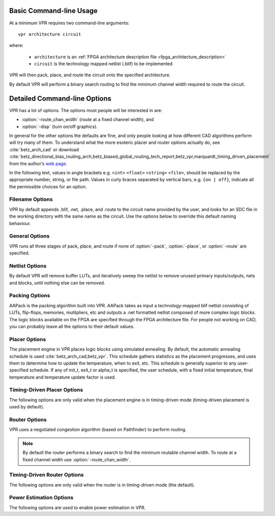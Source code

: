 Basic Command-line Usage
========================
.. program:: vpr

At a minimum VPR requires two command-line arguments::

    vpr architecture circuit

where:

  * ``architecture`` is an :ref:`FPGA architecture description file <fpga_architecture_description>`
  * ``circuit`` is the technology mapped netlist (.blif) to be implemented

VPR will then pack, place, and route the circuit onto the specified architecture.

By default VPR will perform a binary search routing to find the minimum channel width required to route the circuit.

Detailed Command-line Options
=============================
VPR has a lot of options.
The options most people will be interested in are:

* :option:`-route_chan_width` (route at a fixed channel width), and 
* :option:`-disp` (turn on/off graphics).

In general for the other options the defaults are fine, and only people looking at how different CAD algorithms perform will try many of them.
To understand what the more esoteric placer and router options actually do, see :cite:`betz_arch_cad` or download :cite:`betz_directional_bias_routing_arch,betz_biased_global_routing_tech_report,betz_vpr,marquardt_timing_driven_placement` from the author’s `web page <http://www.eecg.toronto.edu/~vaughn>`_.

In the following text, values in angle brackets e.g. ``<int>`` ``<float>`` ``<string>`` ``<file>``, should be replaced by the appropriate number, string, or file path.
Values in curly braces separated by vertical bars, e.g. ``{on | off}``, indicate all the permissible choices for an option.


.. _filename_options:

Filename Options
----------------
VPR by default appends .blif, .net, .place, and .route to the circuit name provided by the user, and looks for an SDC file in the working directory with the same name as the circuit.
Use the options below to override this default naming behaviour.

.. option:: --blif_file <file>

    Path to technology mapped user circuit in blif format.

    .. note:: If specified the ``circuit`` positional argument is treated as the circuit name.

.. option:: --net_file <file>

    Path to packed user circuit in net format

.. option:: --place_file <file>

    Path to final placement file

.. option:: --route_file <file>

    Path to final routing file

.. option:: --sdc_file <file>

    Path to SDC timing constraints file

.. option:: --outfile_prefix <string>

    Prefix for output files

.. _general_options:

General Options
----------------
VPR runs all three stages of pack, place, and route if none of :option:`-pack`, :option:`-place`, or :option:`-route` are specified.

.. option:: --disp {on | off}

    Controls whether :ref:`VPR's interactive graphics <vpr_graphics>` are enabled.
    Graphics are very useful for inspecting and debugging the FPGA architecture and/or circuit implementation.

    **Default:** ``off``

.. option:: --auto <int>

    Can be 0, 1, or 2. 
    This sets how often you must click Proceed to continue execution after viewing the graphics. 
    The higher the number, the more infrequently the program will pause. 

    **Default:** ``1``

.. option:: --pack

    Run packing stage

    **Default:** off

.. option:: --place

    Run placement stage

    **Default:** off

.. option:: --route

    Run routing stage
    This also implies --analysis.

    **Default:** off

.. option:: --analysis

    Run final analysis stage (e.g. timing, power).

    **Default:** off

.. option:: --timing_analysis { on | off }

    Turn VPR timing analysis off.  
    If it is off, you don’t have to specify the various timing analysis parameters in the architecture file.  

    **Default:**  ``on``

.. option:: --device <string>
    
    Specifies which device layout/floorplan to use from the architecture file.

    ``auto`` uses the smallest device satisfying the circuit's resource requirements.
    Other values are assumed to be the names of device layouts defined in the :ref:`arch_grid_layout` section of the architecture file.

    **Default:** ``auto``

.. option:: --slack_definition { R | I | S | G | C | N }

    The slack definition used in the classic timing analyzer.  
    This option is for experimentation only; the default is fine for ordinary usage.  
    See path_delay.c for details.

    **Default:** ``R``

.. option:: --full_stats

    Print out some extra statistics about the circuit and its routing useful for wireability analysis.  

    **Default:** off
    
.. option:: --echo_file { on | off }

    Generates echo files of key internal data structures.
    These files are generally used for debugging vpr, and typically end in ``.echo``

    **Default:** ``off``

.. option:: --gen_postsynthesis_netlist { on | off }

    Generates the Verilog and SDF files for the post-synthesized circuit. 
    The Verilog file can be used to perform functional simulation and the SDF file enables timing simulation of the post-synthesized circuit.

    The Verilog file contains instantiated modules of the primitives in the circuit.
    Currently VPR can generate Verilog files for circuits that only contain LUTs, Flip Flops, IOs, Multipliers, and BRAMs.
    The Verilog description of these primitives are in the primitives.v file.
    To simulate the post-synthesized circuit, one must include the generated Verilog file and also the primitives.v Verilog file, in the simulation directory.

    If one wants to generate the post-synthesized Verilog file of a circuit that contains a primitive other than those mentioned above, he/she should contact the VTR team to have the source code updated.
    Furthermore to perform simulation on that circuit the Verilog description of that new primitive must be appended to the primitives.v file as a separate module.

    **Default:** ``off``

.. option:: --verify_file_digests { on | off }

    Checks that any intermediate files loaded (e.g. previous packing/placement/routing) are consistent with the current netlist/architecture.

    If set to ``on`` will error if any files in the upstream dependancy have been modified.
    If set to ``off`` will warn if any files in the upstream dependancy have been modified.

    **Default:** ``on``

.. _netlist_options:

Netlist Options
---------------
By default VPR will remove buffer LUTs, and iteratively sweep the netlist to remove unused primary inputs/outputs, nets and blocks, until nothing else can be removed. 

.. option:: --absorb_buffer_luts {on | off}

    Controls whether LUTs programmed as wires (i.e. implementing logical identity) should be absorbed into the downstream logic.

    Usually buffer LUTS are introduced in BLIF circuits by upstream tools in order to rename signals (like ``assign`` statements in Verilog). 
    Absorbing these buffers reduces the number of LUTs required to implement the circuit.

    Ocassionally buffer LUTs are inserted for other purposes, and this option can be used to preserve them.
    Disabling buffer absorption can also improve the matching between the input and post-synthesis netlist/SDF.

    **Default**: ``on``

.. option:: --sweep_dangling_primary_ios {on | off}

    Controls whether the circuits dangling primary inputs and outputs (i.e. those who do not drive, or are not driven by anything) are swept and removed from the netlist.

    Disabling sweeping of primary inputs/outputs can improve the matching between the input and post-synthesis netlists.
    This is often useful when performing formal verification.

    .. seealso:: :option:`-sweep_constant_primary_outputs`

    **Default**: ``on``

.. option:: --sweep_dangling_nets {on | off}

    Controls whether dangling nets (i.e. those who do not drive, or are not driven by anything) are swept and removed from the netlist.

    **Default**: ``on``

.. option:: --sweep_dangling_blocks {on | off}

    Controls whether dangling blocks (i.e. those who do not drive anything) are swept and removed from the netlist.

    **Default**: ``on``

.. option:: --sweep_constant_primary_outputs {on | off}

    Controls whether primary outputs driven by constant values are swept and removed from the netlist.

    .. seealso:: :option:`-sweep_dangling_primary_ios`

    **Default**: ``off``

.. _packing_options:

Packing Options
---------------
AAPack is the packing algorithm built into VPR.
AAPack takes as input a technology-mapped blif netlist consisting of LUTs, flip-flops, memories, mulitpliers, etc and outputs a .net formatted netlist composed of more complex logic blocks.
The logic blocks available on the FPGA are specified through the FPGA architecture file.
For people not working on CAD, you can probably leave all the options to their default values.

.. option:: --connection_driven_clustering {on | off}

    Controls whether or not AAPack prioritizes the absorption of nets with fewer connections into a complex logic block over nets with more connections.

    **Default**: ``on``

.. option:: --allow_unrelated_clustering {on | off}

    Controls whether or not primitives with no attraction to the current cluster can be packed into it.

    **Default**:  ``on``

.. option:: --alpha_clustering <float>

    A parameter that weights the optimization of timing vs area.

    A value of 0 focuses solely on area, a value of 1 focuses entirely on timing. 

    **Default**: ``0.75``

.. option:: --beta_clustering <float>

    A tradeoff parameter that controls the optimization of smaller net absorption vs. the optimization of signal sharing.

    A value of 0 focuses solely on signal sharing, while a value of 1 focuses solely on absorbing smaller nets into a cluster.
    This option is meaningful only when connection_driven_clustering is on.

    **Default**:  ``0.9``

.. option:: --timing_driven_clustering {on|off}

    Controls whether or not to do timing driven clustering

    **Default**: ``on``

.. option:: --cluster_seed_type {blend | timing | max_inputs}

    Controls how the packer chooses the first primitive to place in a new cluster.

    ``timing`` means that the unclustered primitive with the most timing-critical connection is used as the seed.

    ``max_inputs`` means the unclustered primitive that has the most connected inputs is used as the seed.

    ``blend`` uses a weighted sum of timing criticality, the number of tightly coupled blocks connected to the primitive, and the number of its external inputs.

    **Default**: ``blend`` if timing_driven_clustering is on; ``max_inputs`` otherwise.


.. _placer_options:

Placer Options
--------------
The placement engine in VPR places logic blocks using simulated annealing.
By default, the automatic annealing schedule is used :cite:`betz_arch_cad,betz_vpr`.
This schedule gathers statistics as the placement progresses, and uses them to determine how to update the temperature, when to exit, etc.
This schedule is generally superior to any user-specified schedule.
If any of init_t, exit_t or alpha_t is specified, the user schedule, with a fixed initial temperature, final temperature and temperature update factor is used. 

.. seealso:: :ref:`timing_driven_placer_options`

.. option:: --seed <int>

    Sets the initial random seed used by the placer. 

    **Default:** ``1``

.. option:: --enable_timing_computations {on | off} 

    Controls whether or not the placement algorithm prints estimates of the circuit speed of the placement it generates.
    This setting affects statistics output only, not optimization behaviour. 

    **Default:** ``on`` if timing-driven placement is specified, ``off`` otherwise.

.. option:: --inner_num <float>

    The number of moves attempted at each temperature is inner_num *  num_blocks^(4/3) in the circuit.
    The number of blocks in a circuit is the number of pads plus the number of clbs.
    Changing inner_num is the best way to change the speed/quality tradeoff of the placer, as it leaves the highly-efficient automatic annealing schedule on and simply changes the number of moves per temperature.

    Specifying ``-inner_num 1`` will speed up the placer by a factor of 10 while typically reducing placement quality only by 10% or less (depends on the architecture).
    Hence users more concerned with CPU time than quality may find this a more appropriate value of inner_num.

    **Default:** ``10.0``

.. option:: --init_t <float>

    The starting temperature of the anneal for the manual annealing schedule. 

    **Default:** ``100.0``

.. option:: --exit_t <float>

    The manual anneal will terminate when the temperature drops below the exit temperature.

    **Default:** ``0.01``

.. option:: --alpha_t <float>

    The temperature is updated by multiplying the old temperature by alpha_t when the manual annealing schedule is enabled. 

    **Default:** ``0.8``

.. option:: --fix_pins {random | <file.pads>}

    Do not allow the placer to move the I/O locations about during the anneal.
    Instead, lock each I/O pad to some location at the start of the anneal. 
    If -fix_pins random is specified, each I/O block is locked to a random pad location to model the effect of poor board-level I/O constraints.
    If any word other than random is specified after -fix_pins, that string is taken to be the name of a file listing the desired location of each I/O block in the netlist (i.e. -fix_pins <file.pads>).
    This pad location file is in the same format as a normal placement file, but only specifies the locations of I/O pads, rather than the locations of all blocks.

    **Default:** off (i.e. placer chooses pad locations).

.. option:: --place_algorithm {bounding_box | path_timing_driven}

    Controls the algorithm used by the placer.

    ``bounding_box`` focuses purely on minimizing the bounding box wirelength of the circuit.

    ``path_timing_driven`` focuses on minimizing both wirelength and the critical path delay.


    **Default:**  ``path_timing_driven``

.. option:: --place_chan_width <int>

    Tells VPR how many tracks a channel of relative width 1 is expected to need to complete routing of this circuit.
    VPR will then place the circuit only once, and repeatedly try routing the circuit as usual. 

    **Default:** ``100``

.. _timing_driven_placer_options:

Timing-Driven Placer Options
----------------------------
The following options are only valid when the placement engine is in timing-driven mode (timing-driven placement is used by default).

.. option:: --timing_tradeoff <float>

    Controls the trade-off between bounding box minimization and delay minimization in the placer.

    A value of 0 makes the placer focus completely on bounding box (wirelength) minimization, while a value of 1 makes the placer focus completely on timing optimization.

    **Default:**  ``0.5``

.. option:: --recompute_crit_iter <int>

    Controls how many temperature updates occur before the placer performs a timing analysis to update its estimate of the criticality of each connection.

    **Default:**  ``1``

.. option:: --inner_loop_recompute_divider <int>

    Controls how many times the placer performs a timing analysis to update its criticality estimates while at a single temperature. 

    **Default:** ``0``

.. option:: --td_place_exp_first <float>

    Controls how critical a connection is considered as a function of its slack, at the start of the anneal.

    If this value is 0, all connections are considered equally critical.
    If this value is large, connections with small slacks are considered much more critical than connections with small slacks.
    As the anneal progresses, the exponent used in the criticality computation gradually changes from its starting value of td_place_exp_first to its final value of :option:`-td_place_exp_last`. 

    **Default:** ``1.0``

.. option:: --td_place_exp_last <float>

    Controls how critical a connection is considered as a function of its slack, at the end of the anneal.

    .. seealso:: :option:`-td_place_exp_first`

    **Default:** ``8.0``

.. _router_options:

Router Options
--------------
VPR uses a negotiated congestion algorithm (based on Pathfinder) to perform routing.

.. note:: By default the router performs a binary search to find the minimum routable channel width.  To route at a fixed channel width use :option:`-route_chan_width`.

.. seealso:: :ref:`timing_driven_router_options`

.. option:: --max_router_iterations <int>

    The number of iterations of a Pathfinder-based router that will be executed before a circuit is declared unrouteable (if it hasn’t routed successfully yet) at a given channel width. 

    *Speed-quality trade-off:* reducing this number can speed up the binary search for minimum channel width, but at the cost of some increase in final track count. 
    This is most effective if -initial_pres_fac is simultaneously increased.
    Increase this number to make the router try harder to route heavily congested designs.

    **Default:** ``50``

.. option:: --initial_pres_fac <float>

    Sets the starting value of the present overuse penalty factor. 

    *Speed-quality trade-off:* increasing this number speeds up the router, at the cost of some increase in final track count.
    Values of 1000 or so are perfectly reasonable.

    **Default:** ``0.5``

.. option:: --first_iter_pres_fac <float>

    Similar to :option:`-initial_pres_fac`.
    This sets the present overuse penalty factor for the very first routing iteration.
    :option:`-initial_pres_fac` sets it for the second iteration. 

    .. note:: A value of ``0.0`` causes congestion to be ignored on the first routing iteration. 
              This produces a lower bound on the achievable delay.

    **Default:** ``0.0``

.. option:: --pres_fac_mult <float>

    Sets the growth factor by which the present overuse penalty factor is multiplied after each router iteration. 

    **Default:** ``1.3``

.. option:: --acc_fac <float>

    Specifies the accumulated overuse factor (historical congestion cost factor).

    **Default:** ``1``

.. option:: --bb_factor <int>

    Sets the distance (in channels) outside of the bounding box of its pins a route can go.
    Larger numbers slow the router somewhat, but allow for a more exhaustive search of possible routes.

    **Default:** ``3``

.. option:: --base_cost_type {demand_only | delay_normalized} 

    Sets the basic cost of using a routing node (resource).

    ``demand_only`` sets the basic cost of a node according to how much demand is expected for that type of node.

    ``delay_normalized`` is similar, but normalizes all these basic costs to be of the same magnitude as the typical delay through a routing resource.

    **Default:** ``delay_normalized`` for the timing-driven router and ``demand_only`` for the breadth-first router

.. option:: --bend_cost <float>

    The cost of a bend.
    Larger numbers will lead to routes with fewer bends, at the cost of some increase in track count.
    If only global routing is being performed, routes with fewer bends will be easier for a detailed router to subsequently route onto a segmented routing architecture. 

    **Default:** ``1`` if global routing is being performed, ``0`` if combined global/detailed routing is being performed.

.. option:: --route_type {global | detailed}

    Specifies whether global routing or combined global and detailed routing should be performed.

    **Default:**  ``detailed`` (i.e. combined global and detailed routing)

.. option:: --route_chan_width <int>

    Tells VPR to route the circuit with a fixed channel width.

    .. note:: No binary search on channel capacity will be performed to find the minimum number of tracks required for routing. VPR simply reports whether or not the circuit will route at this channel width.

.. option:: --min_route_chan_width_hint <int>

    Hint to the router what the minimum routable channel width is.

    The value provided is used to initialize the binary search for minimum channel width.
    A good hint may speed-up the binary search by avoiding time spent at congested channel widths which are not routable.

    The algorithm is robust to incorrect hints (i.e. it continues to binary search), so the hint does not need to be precise.

    This option may ocassionally produce a different minimum channel width due to the different initialization.

    .. seealso:: :option:`-verify_binary_search`

.. option:: --verify_binary_search {on | off}

    Force the router to check that the channel width determined by binary search is the minimum.

    The binary search ocassionally may not find the minimum channel width (e.g. due to router sub-optimality, or routing pattern issues at a particular channel width).

    This option attempts to verify the minimum by routing at successively lower channel widths until two consecutive routing failures are observed.

.. option:: --router_algorithm {breadth_first | timing_driven} 

    Selects which router algorithm to use.
    
    The ``breadth_first`` router focuses solely on routing a design successfully, while the ``timing_driven`` router focuses both on achieving a successful route and achieving good circuit speed.  
    
    The breadth-first router is capable of routing a design using slightly fewer tracks than the timing-driving router (typically 5% if the timing-driven router uses its default parameters. 
    This can be reduced to about 2% if the router parameters are set so the timing-driven router pays more attention to routability and less to area).  
    The designs produced by the timing-driven router are much faster, however, (2x - 10x) and it uses less CPU time to route.

    **Default:** ``timing_driven``

.. option:: --min_incremental_reroute_fanout <int>

    Incrementally re-route nets with fanout above the specified threshold.

    This attempts to re-use the legal (i.e. non-congested) parts of the routing tree for high fanout nets, with the aim of reducing router execution time.

    To disable, set value to a value higher than the largest fanout of any net.

    **Default:** ``64``

.. option:: --write_rr_graph <file>

    Writes out the routing resource graph generated at the last stage of VPR into XML format

    <file> describes the filename for the generated routing resource graph. The output can be read into VPR using :option:`-read_rr_graph`

.. option:: --read_rr_graph <file>

    Reads in the routing resource graph named <file> in the VTR root directory and loads it into the placement and routing stage of VPR.
    
    The routing resource graph overthrows all the architecture definitions regarding switches, nodes, and edges. Other information such as grid information, block types, and segment information are matched with the architecture file to ensure accuracy.

    This file should be in XML format and can be easily obtained through :option:`-write_rr_graph`

    .. seealso:: :ref:`Routing Resource XML File <vpr_route_resource_file>`.

.. _timing_driven_router_options:

Timing-Driven Router Options
----------------------------
The following options are only valid when the router is in timing-driven mode (the default).

.. option:: --astar_fac <float>

    Sets how aggressive the directed search used by the timing-driven router is.

    Values between 1 and 2 are reasonable, with higher values trading some quality for reduced CPU time.

    **Default:** ``1.2``

.. option:: --max_criticality <float>

    Sets the maximum fraction of routing cost that can come from delay (vs. coming from routability) for any net.

    A value of 0 means no attention is paid to delay; a value of 1 means nets on the critical path pay no attention to congestion. 

    **Default:** ``0.99``

.. option:: --criticality_exp <float>

    Controls the delay - routability tradeoff for nets as a function of their slack.

    If this value is 0, all nets are treated the same, regardless of their slack.
    If it is very large, only nets on the critical path will be routed with attention paid to delay. Other values produce more moderate tradeoffs. 

    **Default:** ``1.0``

.. option:: --routing_failure_predictor {safe | aggressive | off}

    Controls how aggressive the router is at predicting when it will not be able to route successfully, and giving up early.
    Using this option can significantly reduce the runtime of a binary search for the minimum channel width.

    ``safe`` only declares failure when it is extremely unlikely a routing will succeed, given the amount of congestion existing in the design.

    ``aggressive`` can further reduce the CPU time for a binary search for the minimum channel width but can increase the minimum channel width by giving up on some routings that would succeed.

    ``off`` disables this feature, which can be useful if you suspect the predictor is declaring routing failure too quickly on your architecture.

    **Default:** ``safe``

.. _power_estimation_options:

Power Estimation Options
----------------------------
The following options are used to enable power estimation in VPR.

.. seealso:: :ref:`power_estimation` for more details.

.. option:: --power

    Enable power estimation

    **Default:** ``off``

.. option:: --tech_properties <file>

    XML File containing properties of the CMOS technology (transistor capacitances, leakage currents, etc).  
    These can be found at ``$VTR_ROOT/vtr_flow/tech/``, or can be created for a user-provided SPICE technology (see :ref:`power_estimation`).

.. option:: --activity_file <file>

    File containing signal activites for all of the nets in the circuit.  The file must be in the format::

        <net name1> <signal probability> <transition density>
        <net name2> <signal probability> <transition density>
        ...

    Instructions on generating this file are provided in :ref:`power_estimation`.

